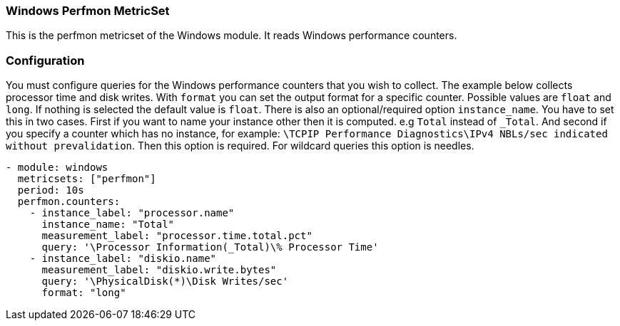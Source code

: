=== Windows Perfmon MetricSet

This is the perfmon metricset of the Windows module. It reads Windows
performance counters.

[float]
=== Configuration

You must configure queries for the Windows performance counters that you wish
to collect. The example below collects processor time and disk writes.
With `format` you can set the output format for a specific counter. Possible values are
`float` and `long`. If nothing is selected the default value is `float`.
There is also an optional/required option `instance_name`.
You have to set this in two cases. First if you want to name your instance other then it is computed. e.g `Total` instead of `_Total`.
And second if you specify a counter which has no instance, for example: `\TCPIP Performance Diagnostics\IPv4 NBLs/sec indicated without prevalidation`.
Then this option is required. For wildcard queries this option is needles.

[source,yaml]
----
- module: windows
  metricsets: ["perfmon"]
  period: 10s
  perfmon.counters:
    - instance_label: "processor.name"
      instance_name: "Total"
      measurement_label: "processor.time.total.pct"
      query: '\Processor Information(_Total)\% Processor Time'
    - instance_label: "diskio.name"
      measurement_label: "diskio.write.bytes"
      query: '\PhysicalDisk(*)\Disk Writes/sec'
      format: "long"
----
